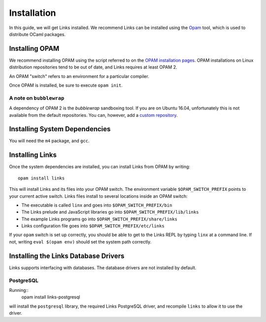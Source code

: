 Installation
============

In this guide, we will get Links installed.
We recommend Links can be installed using the Opam_ tool, which is used to distribute OCaml
packages.

Installing OPAM
---------------

We recommend installing OPAM using the script referred to on the `OPAM installation pages`_.
OPAM installations on Linux distribution repositories tend to be out of date,
and Links requires at least OPAM 2.

An OPAM "switch" refers to an environment for a particular compiler.

Once OPAM is installed, be sure to execute ``opam init``.

A note on ``bubblewrap``
~~~~~~~~~~~~~~~~~~~~~~~~

A dependency of OPAM 2 is the `bubblewrap` sandboxing tool.
If you are on Ubuntu 16.04, unfortunately this is not available from the default
repositories. You can, however, add a `custom repository`_.


Installing System Dependencies
------------------------------

You will need the ``m4`` package, and ``gcc``.

Installing Links
----------------

Once the system dependencies are installed, you can install Links from OPAM by
writing::

  opam install links

This will install Links and its files into your OPAM switch. The
environment variable ``$OPAM_SWITCH_PREFIX`` points to your current
active switch. Links files install to several locations inside an OPAM
switch:

* The executable is called ``linx`` and goes into ``$OPAM_SWITCH_PREFIX/bin``
* The Links prelude and JavaScript libraries go into ``$OPAM_SWITCH_PREFIX/lib/links``
* The example Links programs go into ``$OPAM_SWITCH_PREFIX/share/links``
* Links configuration file goes into ``$OPAM_SWITCH_PREFIX/etc/links``

If your ``opam`` switch is set up correctly, you should be able to get to the
Links REPL by typing ``linx`` at a command line. If not, writing ``eval $(opam
env)`` should set the system path correctly.

Installing the Links Database Drivers
-------------------------------------

Links supports interfacing with databases. The database drivers are not
installed by default.

PostgreSQL
~~~~~~~~~~

Running::
  opam install links-postgresql

will install the ``postgresql`` library, the required Links PostgreSQL driver,
and recompile ``links`` to allow it to use the driver.


.. _Opam: https://opam.ocaml.org
.. _OPAM installation pages: https://opam.ocaml.org/doc/Install.html
.. _custom repository: https://launchpad.net/~ansible/+archive/ubuntu/bubblewrap
